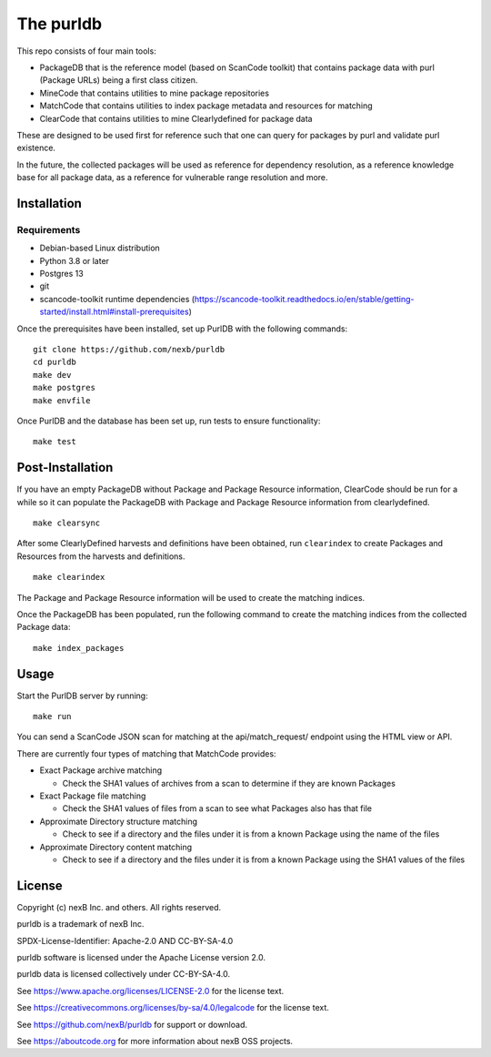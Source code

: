 The purldb
==========
This repo consists of four main tools:

- PackageDB that is the reference model (based on ScanCode toolkit)
  that contains package data with purl (Package URLs) being a first
  class citizen.
- MineCode that contains utilities to mine package repositories
- MatchCode that contains utilities to index package metadata and resources for
  matching
- ClearCode that contains utilities to mine Clearlydefined for package data

These are designed to be used first for reference such that one can query for
packages by purl and validate purl existence.

In the future, the collected packages will be used as reference for dependency
resolution, as a reference knowledge base for all package data, as a reference
for vulnerable range resolution and more.


Installation
------------
Requirements
############
* Debian-based Linux distribution
* Python 3.8 or later
* Postgres 13
* git
* scancode-toolkit runtime dependencies (https://scancode-toolkit.readthedocs.io/en/stable/getting-started/install.html#install-prerequisites)

Once the prerequisites have been installed, set up PurlDB with the following commands:
::

    git clone https://github.com/nexb/purldb
    cd purldb
    make dev
    make postgres
    make envfile

Once PurlDB and the database has been set up, run tests to ensure functionality:
::

    make test


Post-Installation
-----------------
If you have an empty PackageDB without Package and Package Resource information,
ClearCode should be run for a while so it can populate the PackageDB
with Package and Package Resource information from clearlydefined.
::

    make clearsync

After some ClearlyDefined harvests and definitions have been obtained, run
``clearindex`` to create Packages and Resources from the harvests and
definitions.
::

    make clearindex

The Package and Package Resource information will be used to create the matching indices.

Once the PackageDB has been populated, run the following command to create the
matching indices from the collected Package data:
::

    make index_packages


Usage
-----
Start the PurlDB server by running:
::

    make run

You can send a ScanCode JSON scan for matching at the api/match_request/ endpoint using the HTML view or API.

There are currently four types of matching that MatchCode provides:

* Exact Package archive matching

  * Check the SHA1 values of archives from a scan to determine if they are known Packages

* Exact Package file matching

  * Check the SHA1 values of files from a scan to see what Packages also has that file

* Approximate Directory structure matching

  * Check to see if a directory and the files under it is from a known Package using the name of the files

* Approximate Directory content matching

  * Check to see if a directory and the files under it is from a known Package using the SHA1 values of the files


License
-------

Copyright (c) nexB Inc. and others. All rights reserved.

purldb is a trademark of nexB Inc.

SPDX-License-Identifier: Apache-2.0 AND CC-BY-SA-4.0

purldb software is licensed under the Apache License version 2.0.

purldb data is licensed collectively under CC-BY-SA-4.0.

See https://www.apache.org/licenses/LICENSE-2.0 for the license text.

See https://creativecommons.org/licenses/by-sa/4.0/legalcode for the license text.

See https://github.com/nexB/purldb for support or download.

See https://aboutcode.org for more information about nexB OSS projects.
